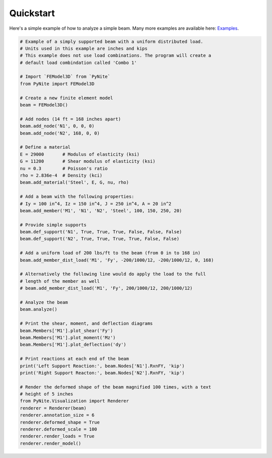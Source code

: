 ==========
Quickstart
==========

Here's a simple example of how to analyze a simple beam. Many more examples are available here:
`Examples <https://github.com/JWock82/PyNite/tree/main/Examples>`_.

.. code-block:: python

    # Example of a simply supported beam with a uniform distributed load.
    # Units used in this example are inches and kips
    # This example does not use load combinations. The program will create a
    # default load combindation called 'Combo 1'

    # Import `FEModel3D` from `PyNite`
    from PyNite import FEModel3D

    # Create a new finite element model
    beam = FEModel3D()

    # Add nodes (14 ft = 168 inches apart)
    beam.add_node('N1', 0, 0, 0)
    beam.add_node('N2', 168, 0, 0)

    # Define a material
    E = 29000       # Modulus of elasticity (ksi)
    G = 11200       # Shear modulus of elasticity (ksi)
    nu = 0.3        # Poisson's ratio
    rho = 2.836e-4  # Density (kci)
    beam.add_material('Steel', E, G, nu, rho)

    # Add a beam with the following properties:
    # Iy = 100 in^4, Iz = 150 in^4, J = 250 in^4, A = 20 in^2
    beam.add_member('M1', 'N1', 'N2', 'Steel', 100, 150, 250, 20)

    # Provide simple supports
    beam.def_support('N1', True, True, True, False, False, False)
    beam.def_support('N2', True, True, True, True, False, False)

    # Add a uniform load of 200 lbs/ft to the beam (from 0 in to 168 in)
    beam.add_member_dist_load('M1', 'Fy', -200/1000/12, -200/1000/12, 0, 168)

    # Alternatively the following line would do apply the load to the full
    # length of the member as well
    # beam.add_member_dist_load('M1', 'Fy', 200/1000/12, 200/1000/12)

    # Analyze the beam
    beam.analyze()

    # Print the shear, moment, and deflection diagrams
    beam.Members['M1'].plot_shear('Fy')
    beam.Members['M1'].plot_moment('Mz')
    beam.Members['M1'].plot_deflection('dy')

    # Print reactions at each end of the beam
    print('Left Support Reaction:', beam.Nodes['N1'].RxnFY, 'kip')
    print('Right Support Reacton:', beam.Nodes['N2'].RxnFY, 'kip')

    # Render the deformed shape of the beam magnified 100 times, with a text
    # height of 5 inches
    from PyNite.Visualization import Renderer
    renderer = Renderer(beam)
    renderer.annotation_size = 6
    renderer.deformed_shape = True
    renderer.deformed_scale = 100
    renderer.render_loads = True
    renderer.render_model()
